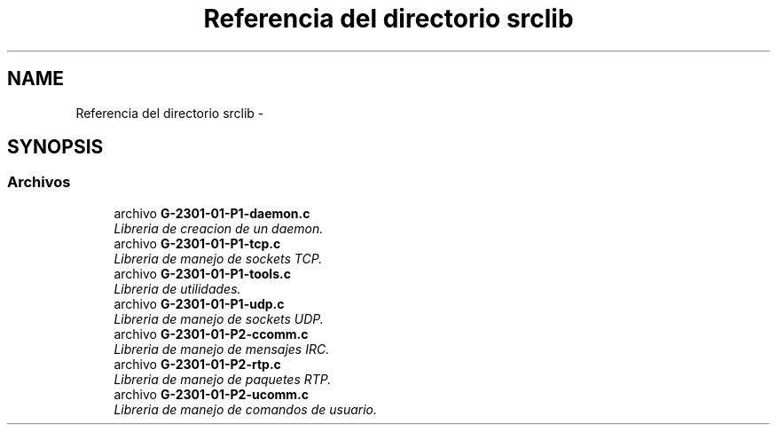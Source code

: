 .TH "Referencia del directorio srclib" 3 "Miércoles, 20 de Abril de 2016" "Practica 2 - Redes de Comunicaciones II" \" -*- nroff -*-
.ad l
.nh
.SH NAME
Referencia del directorio srclib \- 
.SH SYNOPSIS
.br
.PP
.SS "Archivos"

.in +1c
.ti -1c
.RI "archivo \fBG\-2301\-01\-P1\-daemon\&.c\fP"
.br
.RI "\fILibreria de creacion de un daemon\&. \fP"
.ti -1c
.RI "archivo \fBG\-2301\-01\-P1\-tcp\&.c\fP"
.br
.RI "\fILibreria de manejo de sockets TCP\&. \fP"
.ti -1c
.RI "archivo \fBG\-2301\-01\-P1\-tools\&.c\fP"
.br
.RI "\fILibreria de utilidades\&. \fP"
.ti -1c
.RI "archivo \fBG\-2301\-01\-P1\-udp\&.c\fP"
.br
.RI "\fILibreria de manejo de sockets UDP\&. \fP"
.ti -1c
.RI "archivo \fBG\-2301\-01\-P2\-ccomm\&.c\fP"
.br
.RI "\fILibreria de manejo de mensajes IRC\&. \fP"
.ti -1c
.RI "archivo \fBG\-2301\-01\-P2\-rtp\&.c\fP"
.br
.RI "\fILibreria de manejo de paquetes RTP\&. \fP"
.ti -1c
.RI "archivo \fBG\-2301\-01\-P2\-ucomm\&.c\fP"
.br
.RI "\fILibreria de manejo de comandos de usuario\&. \fP"
.in -1c
